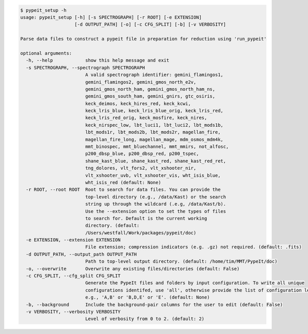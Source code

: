 .. code-block:: console

    $ pypeit_setup -h
    usage: pypeit_setup [-h] [-s SPECTROGRAPH] [-r ROOT] [-e EXTENSION]
                        [-d OUTPUT_PATH] [-o] [-c CFG_SPLIT] [-b] [-v VERBOSITY]

    Parse data files to construct a pypeit file in preparation for reduction using 'run_pypeit'

    optional arguments:
      -h, --help            show this help message and exit
      -s SPECTROGRAPH, --spectrograph SPECTROGRAPH
                            A valid spectrograph identifier: gemini_flamingos1,
                            gemini_flamingos2, gemini_gmos_north_e2v,
                            gemini_gmos_north_ham, gemini_gmos_north_ham_ns,
                            gemini_gmos_south_ham, gemini_gnirs, gtc_osiris,
                            keck_deimos, keck_hires_red, keck_kcwi,
                            keck_lris_blue, keck_lris_blue_orig, keck_lris_red,
                            keck_lris_red_orig, keck_mosfire, keck_nires,
                            keck_nirspec_low, lbt_luci1, lbt_luci2, lbt_mods1b,
                            lbt_mods1r, lbt_mods2b, lbt_mods2r, magellan_fire,
                            magellan_fire_long, magellan_mage, mdm_osmos_mdm4k,
                            mmt_binospec, mmt_bluechannel, mmt_mmirs, not_alfosc,
                            p200_dbsp_blue, p200_dbsp_red, p200_tspec,
                            shane_kast_blue, shane_kast_red, shane_kast_red_ret,
                            tng_dolores, vlt_fors2, vlt_xshooter_nir,
                            vlt_xshooter_uvb, vlt_xshooter_vis, wht_isis_blue,
                            wht_isis_red (default: None)
      -r ROOT, --root ROOT  Root to search for data files. You can provide the
                            top-level directory (e.g., /data/Kast) or the search
                            string up through the wildcard (.e.g, /data/Kast/b).
                            Use the --extension option to set the types of files
                            to search for. Default is the current working
                            directory. (default:
                            /Users/westfall/Work/packages/pypeit/doc)
      -e EXTENSION, --extension EXTENSION
                            File extension; compression indicators (e.g. .gz) not required. (default: .fits)
      -d OUTPUT_PATH, --output_path OUTPUT_PATH
                            Path to top-level output directory. (default: /home/tim/MMT/PypeIt/doc)
      -o, --overwrite       Overwrite any existing files/directories (default: False)
      -c CFG_SPLIT, --cfg_split CFG_SPLIT
                            Generate the PypeIt files and folders by input configuration. To write all unique
                            configurations identifed, use 'all', otherwise provide the list of configuration letters;
                            e.g., 'A,B' or 'B,D,E' or 'E'. (default: None)
      -b, --background      Include the background-pair columns for the user to edit (default: False)
      -v VERBOSITY, --verbosity VERBOSITY
                            Level of verbosity from 0 to 2. (default: 2)
